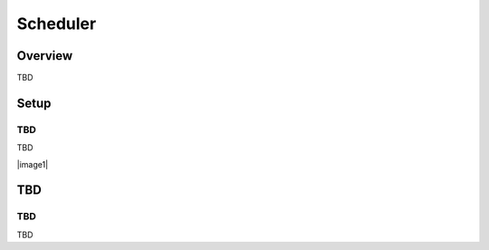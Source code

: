 ==========================
Scheduler
==========================

Overview
========

TBD

Setup
=============

TBD
--------------

TBD

|image0|

|image1|

TBD
============

TBD
----------

TBD

.. |image0| image:: ../../../resources/images/en/10.0/admin/scheduledJob-1.png
.. |image0| image:: ../../../resources/images/en/10.0/admin/scheduledJob-1.png
